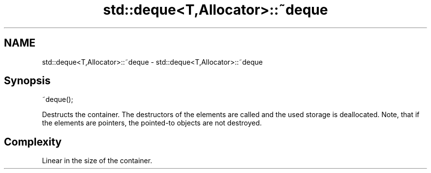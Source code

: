 .TH std::deque<T,Allocator>::~deque 3 "2020.03.24" "http://cppreference.com" "C++ Standard Libary"
.SH NAME
std::deque<T,Allocator>::~deque \- std::deque<T,Allocator>::~deque

.SH Synopsis
   ~deque();

   Destructs the container. The destructors of the elements are called and the used storage is deallocated. Note, that if the elements are pointers, the pointed-to objects are not destroyed.

.SH Complexity

   Linear in the size of the container.
